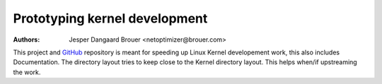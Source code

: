 Prototyping kernel development
==============================
:Authors: Jesper Dangaard Brouer <netoptimizer@brouer.com>

This project and GitHub_ repository is meant for speeding up Linux
Kernel developement work, this also includes Documentation.  The
directory layout tries to keep close to the Kernel directory layout.
This helps when/if upstreaming the work.

.. _GitHub: https://github.com/netoptimizer/prototype-kernel

